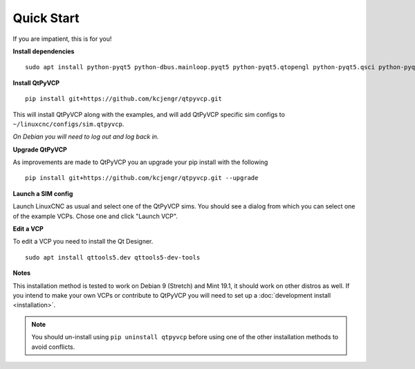 ===========
Quick Start
===========

If you are impatient, this is for you!

**Install dependencies**
::

  sudo apt install python-pyqt5 python-dbus.mainloop.pyqt5 python-pyqt5.qtopengl python-pyqt5.qsci python-pyqt5.qtmultimedia gstreamer1.0-plugins-bad libqt5multimedia5-plugins pyqt5-dev-tools python-dev python-setuptools python-pip git

**Install QtPyVCP**
::

  pip install git+https://github.com/kcjengr/qtpyvcp.git

This will install QtPyVCP along with the examples, and will add
QtPyVCP specific sim configs to ``~/linuxcnc/configs/sim.qtpyvcp``.

*On Debian you will need to log out and log back in.*

**Upgrade QtPyVCP**

As improvements are made to QtPyVCP you an upgrade your pip install with the
following
::

  pip install git+https://github.com/kcjengr/qtpyvcp.git --upgrade

**Launch a SIM config**

Launch LinuxCNC as usual and select one of the QtPyVCP sims. You should see a
dialog from which you can select one of the example VCPs. Chose one and click
"Launch VCP".

**Edit a VCP**

To edit a VCP you need to install the Qt Designer.
::

    sudo apt install qttools5.dev qttools5-dev-tools

**Notes**

This installation method is tested to work on Debian 9 (Stretch) and Mint 19.1,
it should work on other distros as well. If you intend to make your own VCPs
or contribute to QtPyVCP you will need to set up a
:doc:`development install <installation>`.

.. Note::
    You should un-install using ``pip uninstall qtpyvcp``
    before using one of the other installation methods to avoid conflicts.
